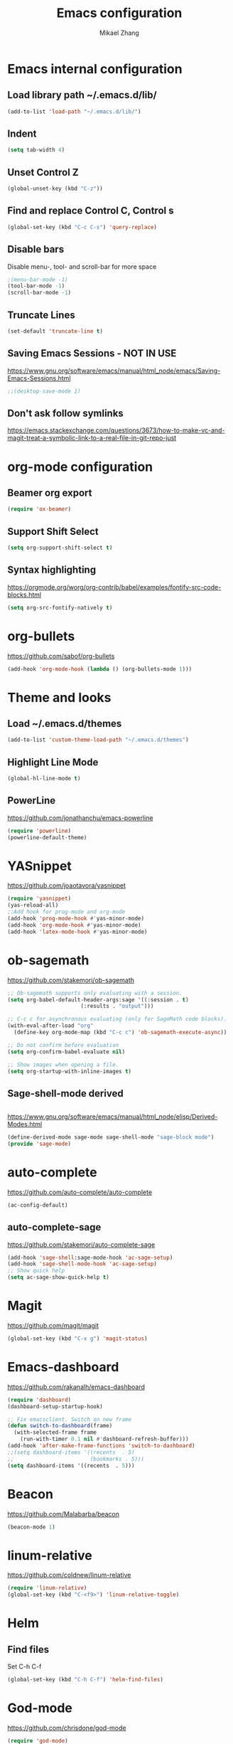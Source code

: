 
#+TITLE: Emacs configuration
#+AUTHOR: Mikael Zhang

* Emacs internal configuration
** Load library path ~/.emacs.d/lib/

#+BEGIN_SRC emacs-lisp
  (add-to-list 'load-path "~/.emacs.d/lib/")
#+END_SRC

** Indent
#+BEGIN_SRC emacs-lisp
(setq tab-width 4)
#+END_SRC

** Unset Control Z

#+BEGIN_SRC emacs-lisp
(global-unset-key (kbd "C-z"))
#+END_SRC

** Find and replace Control C, Control s
#+BEGIN_SRC emacs-lisp
(global-set-key (kbd "C-c C-s") 'query-replace)
#+END_SRC 

** Disable bars
Disable menu-, tool- and scroll-bar for more space
#+BEGIN_SRC emacs-lisp
;(menu-bar-mode -1)
(tool-bar-mode -1)
(scroll-bar-mode -1)
#+END_SRC

** Truncate Lines

#+BEGIN_SRC emacs-lisp
(set-default 'truncate-line t)
#+END_SRC

** Saving Emacs Sessions - NOT IN USE
https://www.gnu.org/software/emacs/manual/html_node/emacs/Saving-Emacs-Sessions.html
#+BEGIN_SRC emacs-lisp
;;(desktop-save-mode 1)
#+END_SRC

** Don't ask follow symlinks
   https://emacs.stackexchange.com/questions/3673/how-to-make-vc-and-magit-treat-a-symbolic-link-to-a-real-file-in-git-repo-just
* org-mode configuration
** Beamer org export

#+BEGIN_SRC emacs-lisp
(require 'ox-beamer)
#+END_SRC

** Support Shift Select

#+BEGIN_SRC emacs-lisp
(setq org-support-shift-select t)
#+END_SRC

** Syntax highlighting
https://orgmode.org/worg/org-contrib/babel/examples/fontify-src-code-blocks.html

#+BEGIN_SRC emacs-lisp
(setq org-src-fontify-natively t)
#+END_SRC

* org-bullets
https://github.com/sabof/org-bullets
#+BEGIN_SRC emacs-lisp
(add-hook 'org-mode-hook (lambda () (org-bullets-mode 1)))
#+END_SRC

* Theme and looks 
** Load ~/.emacs.d/themes
#+BEGIN_SRC emacs-lisp
(add-to-list 'custom-theme-load-path "~/.emacs.d/themes")
#+END_SRC

** Highlight Line Mode
#+BEGIN_SRC emacs-lisp
(global-hl-line-mode t)
#+END_SRC

** PowerLine
https://github.com/jonathanchu/emacs-powerline

#+BEGIN_SRC emacs-lisp
  (require 'powerline)
  (powerline-default-theme)
#+END_SRC

* YASnippet
https://github.com/joaotavora/yasnippet
#+BEGIN_SRC emacs-lisp
(require 'yasnippet)
(yas-reload-all)
;;Add hook for prog-mode and org-mode
(add-hook 'prog-mode-hook #'yas-minor-mode)
(add-hook 'org-mode-hook #'yas-minor-mode)
(add-hook 'latex-mode-hook #'yas-minor-mode)
#+END_SRC

* ob-sagemath
https://github.com/stakemori/ob-sagemath

#+BEGIN_SRC emacs-lisp
  ;; Ob-sagemath supports only evaluating with a session.
  (setq org-babel-default-header-args:sage '((:session . t)
					     (:results . "output")))

  ;; C-c c for asynchronous evaluating (only for SageMath code blocks).
  (with-eval-after-load "org"
    (define-key org-mode-map (kbd "C-c c") 'ob-sagemath-execute-async))

  ;; Do not confirm before evaluation
  (setq org-confirm-babel-evaluate nil)

  ;; Show images when opening a file.
  (setq org-startup-with-inline-images t)
#+END_SRC

** Sage-shell-mode derived

#+BEGIN_SRC emacs-lisp

#+END_SRC

https://www.gnu.org/software/emacs/manual/html_node/elisp/Derived-Modes.html

#+BEGIN_SRC emacs-lisp
  (define-derived-mode sage-mode sage-shell-mode "sage-block mode")
  (provide 'sage-mode)
#+END_SRC

* auto-complete
https://github.com/auto-complete/auto-complete
#+BEGIN_SRC emacs-lisp
(ac-config-default)
#+END_SRC

** auto-complete-sage
https://github.com/stakemori/auto-complete-sage
#+BEGIN_SRC emacs-lisp
(add-hook 'sage-shell:sage-mode-hook 'ac-sage-setup)
(add-hook 'sage-shell-mode-hook 'ac-sage-setup)
;; Show quick help
(setq ac-sage-show-quick-help t)
#+END_SRC

* Magit
https://github.com/magit/magit
#+BEGIN_SRC emacs-lisp
(global-set-key (kbd "C-x g") 'magit-status)
#+END_SRC

* Emacs-dashboard
https://github.com/rakanalh/emacs-dashboard

#+BEGIN_SRC emacs-lisp
  (require 'dashboard)
  (dashboard-setup-startup-hook)

  ;; Fix emacsclient. Switch on new frame
  (defun switch-to-dashboard(frame)
    (with-selected-frame frame
      (run-with-timer 0.1 nil #'dashboard-refresh-buffer)))
  (add-hook 'after-make-frame-functions 'switch-to-dashboard)
  ;;(setq dashboard-items '((recents  . 5)
  ;;                        (bookmarks . 5)))
  (setq dashboard-items '((recents  . 5)))
#+END_SRC

* Beacon
https://github.com/Malabarba/beacon
#+BEGIN_SRC emacs-lisp
(beacon-mode 1)
#+END_SRC

* linum-relative
https://github.com/coldnew/linum-relative

#+BEGIN_SRC emacs-lisp
  (require 'linum-relative)
  (global-set-key (kbd "C-<f9>") 'linum-relative-toggle)
#+END_SRC

* Helm
** Find files
Set C-h C-f

#+BEGIN_SRC emacs-lisp
(global-set-key (kbd "C-h C-f") 'helm-find-files)
#+END_SRC

* God-mode

https://github.com/chrisdone/god-mode

#+BEGIN_SRC emacs-lisp
  (require 'god-mode)

  ;; Set ½ as toggle
  (global-set-key (kbd "C-½") 'god-mode-all)

  ;; If you are using the global mode, you might want to make no buffers exempt
  (setq god-exempt-major-modes nil)
  (setq god-exempt-predicates nil)
#+END_SRC

* Emacs X Window Manager - Manual Load
https://github.com/ch11ng/exwm

https://github.com/ch11ng/exwm/wiki/Configuration-Example

** Initialisation
Including Buffer move: https://github.com/lukhas/buffer-move

Manual load with (load-exwm)

#+BEGIN_SRC emacs-lisp
  (defun load-exwm()
    (interactive)
    ;; You may want Emacs to show you the time
    (setq display-time-default-load-average nil)
    (display-time-mode t)

    ;; Emacs server is not required to run EXWM but it has some interesting uses
    ;; (see next section)
    (server-start)

    ;;;; Below are configurations for EXWM

    ;; Load EXWM
    (require 'exwm)

    ;; Fix problems with Ido
    (require 'exwm-config)
    (exwm-config-ido)

    ;; Set the initial number of workspaces.
    (setq exwm-workspace-number 10)

    ;; All buffers created in EXWM mode are named "*EXWM*". You may want to change
    ;; it in `exwm-update-class-hook' and `exwm-update-title-hook', which are run
    ;; when a new window class name or title is available. Here's some advice on
    ;; this subject:
    ;; + Always use `exwm-workspace-rename-buffer` to avoid naming conflict.
    ;; + Only renaming buffer in one hook and avoid it in the other. There's no
    ;;   guarantee on the order in which they are run.
    ;; + For applications with multiple windows (e.g. GIMP), the class names of all
    ;;   windows are probably the same. Using window titles for them makes more
    ;;   sense.
    ;; + Some application change its title frequently (e.g. browser, terminal).
    ;;   Its class name may be more suitable for such case.
    ;; In the following example, we use class names for all windows expect for
    ;; Java applications and GIMP.
    (add-hook 'exwm-update-class-hook
	      (lambda ()
		(unless (or (string-prefix-p "sun-awt-X11-" exwm-instance-name)
			    (string= "gimp" exwm-instance-name))
		  (exwm-workspace-rename-buffer exwm-class-name))))
    (add-hook 'exwm-update-title-hook
	      (lambda ()
		(when (or (not exwm-instance-name)
			  (string-prefix-p "sun-awt-X11-" exwm-instance-name)
			  (string= "gimp" exwm-instance-name))
		  (exwm-workspace-rename-buffer exwm-title))))
    ;;;; STARTUP APPS
    (shell-command "setxkbmap -layout dk,gb -option grp:alt_shift_toggle")

    ;;;; KEYBINDS

    ;; `exwm-input-set-key' allows you to set a global key binding (available in
    ;; any case). Following are a few examples.
    ;; + We always need a way to go back to line-mode from char-mode
    (exwm-input-set-key (kbd "s-r") #'exwm-reset)
    ;; + Bind a key to switch workspace interactively
    (exwm-input-set-key (kbd "s-w") #'exwm-workspace-switch)
    ;; + Bind "s-0" to "s-9" to switch to the corresponding workspace.
    (dotimes (i 10)
      (exwm-input-set-key (kbd (format "s-%d" i))
			  `(lambda ()
			     (interactive)
			     (exwm-workspace-switch-create ,i))))
    ;; + Application launcher ('M-&' also works if the output buffer does not
    ;;   bother you). Note that there is no need for processes to be created by
    ;;   Emacs.
    (exwm-input-set-key (kbd "s-d")
			(lambda () (interactive) (counsel-linux-app)))
    ;; + 'slock' is a simple X display locker provided by suckless tools.
    (exwm-input-set-key (kbd "s-<f2>")
			(lambda () (interactive) (start-process "" nil "slock")))

    ;; The following example demonstrates how to set a key binding only available
    ;; in line mode. It's simply done by first push the prefix key to
    ;; `exwm-input-prefix-keys' and then add the key sequence to `exwm-mode-map'.
    ;; The example shorten 'C-c q' to 'C-q'.
    (push ?\C-q exwm-input-prefix-keys)
    (define-key exwm-mode-map [?\C-q] #'exwm-input-send-next-key)

    ;; The following example demonstrates how to use simulation keys to mimic the
    ;; behavior of Emacs. The argument to `exwm-input-set-simulation-keys' is a
    ;; list of cons cells (SRC . DEST), where SRC is the key sequence you press and
    ;; DEST is what EXWM actually sends to application. Note that SRC must be a key
    ;; sequence (of type vector or string), while DEST can also be a single key.
    ;;(exwm-input-set-simulation-keys
    ;; '(
    ;; movement
    ;;     ([?\C-b] . left)
    ;;     ([?\M-b] . C-left)
    ;;     ([?\C-f] . right)
    ;;     ([?\M-f] . C-right)
    ;;     ([?\C-p] . up)
    ;;     ([?\C-n] . down)
    ;;     ([?\C-a] . home)
    ;;     ([?\C-e] . end)
    ;;     ([?\M-v] . prior)
    ;;     ([?\C-v] . next)
    ;;     ([?\C-d] . delete)
    ;;     ([?\C-k] . (S-end delete))
    ;; cut/paste.
    ;;     ([?\C-w] . ?\C-x)
    ;;     ([?\M-w] . ?\C-c)
    ;;     ([?\C-y] . ?\C-v)))
    ;; search
    ;;     ([?\C-s] . ?\C-f))

    ;;;; Buffer move: https://github.com/lukhas/buffer-move
    (require 'buffer-move)
    (exwm-input-set-key (kbd "s-S-<right>") 'buf-move-right)
    (exwm-input-set-key (kbd "s-S-<left>") 'buf-move-left)
    (exwm-input-set-key (kbd "s-S-<up>") 'buf-move-up)
    (exwm-input-set-key (kbd "s-S-<down>") 'buf-move-down))

#+END_SRC

* Ace-window

https://github.com/abo-abo/ace-window

#+BEGIN_SRC emacs-lisp
(global-set-key (kbd "M-o") 'ace-window)
#+END_SRC

* Multiple cursors
https://github.com/magnars/multiple-cursors.el
#+BEGIN_SRC emacs-lisp
(require 'multiple-cursors)
(global-set-key (kbd "C->") 'mc/mark-next-like-this)
(global-set-key (kbd "C-<") 'mc/mark-previous-like-this)
(global-set-key (kbd "C-;") 'mc/mark-all-like-this)
#+END_SRC

* Haskell-mode
http://haskell.github.io/haskell-mode/manual/latest/Editing-Haskell-Code.html#Editing-Haskell-Code

** Haskell-navigate-import
Bind to f8
#+BEGIN_SRC emacs-lisp
  (eval-after-load 'haskell-mode
    '(define-key haskell-mode-map [f8] 'haskell-navigate-imports))
#+END_SRC

** Haskell tags
https://github.com/MarcWeber/hasktags
Requires hasktags

* Intero
https://github.com/commercialhaskell/intero

* Swiper
https://github.com/abo-abo/swiper

#+BEGIN_SRC emacs-lisp
  (global-set-key "\C-s" 'swiper)
  (global-set-key "\M-s" 'isearch-forward)
#+END_SRC

* Ivy
https://github.com/abo-abo/swiper

#+BEGIN_SRC emacs-lisp
  (ivy-mode 1)
  (setq ivy-use-virtual-buffers t)
  (setq enable-recursive-minibuffers t)
  (global-set-key (kbd "C-c C-r") 'ivy-resume)
#+END_SRC

* Counsel
https://github.com/abo-abo/swiper

#+BEGIN_SRC emacs-lisp
  (global-set-key (kbd "M-x") 'counsel-M-x)
  (global-set-key (kbd "C-x C-f") 'counsel-find-file)
  (global-set-key (kbd "<f1> f") 'counsel-describe-function)
  (global-set-key (kbd "<f1> v") 'counsel-describe-variable)
  (global-set-key (kbd "<f1> l") 'counsel-find-library)
  (global-set-key (kbd "<f2> i") 'counsel-info-lookup-symbol)
  (global-set-key (kbd "<f2> u") 'counsel-unicode-char)
  (global-set-key (kbd "C-c g") 'counsel-git)
  (global-set-key (kbd "C-c j") 'counsel-git-grep)
  (global-set-key (kbd "C-c k") 'counsel-ag)
  (global-set-key (kbd "C-x l") 'counsel-locate)
  (global-set-key (kbd "C-S-o") 'counsel-rhythmbox)
  (global-set-key (kbd "M-y") 'counsel-yank-pop)
  (define-key minibuffer-local-map (kbd "C-r") 'counsel-minibuffer-histor)
#+END_SRC

* Undo Tree
https://www.emacswiki.org/emacs/UndoTree

#+BEGIN_SRC emacs-lisp
  (global-undo-tree-mode)
#+END_SRC

* Aggressive Indent Mode
https://github.com/Malabarba/aggressive-indent-mode

#+BEGIN_SRC emacs-lisp
(add-hook 'prog-mode-hook #'aggressive-indent-mode)
#+END_SRC

* Expand Region
https://github.com/magnars/expand-region.el

#+BEGIN_SRC emacs-lisp
(require 'expand-region)
(global-set-key (kbd "C-=") 'er/expand-region)
#+END_SRC

* Git Gutter
https://github.com/syohex/emacs-git-gutter
#+begin_src emacs-lisp
  (global-git-gutter-mode +1)
  (global-set-key (kbd "C-x p") 'git-gutter:previous-hunk)
  (global-set-key (kbd "C-x n") 'git-gutter:next-hunk)
  (global-set-key (kbd "C-x v s") 'git-gutter:stage-hunk)
  (global-set-key (kbd "C-x v r") 'git-gutter:revert-hunk)
  (global-set-key (kbd "C-x v SPC") #'git-gutter:mark-hunk)
#+end_src

* Projectile
https://github.com/bbatsov/projectile
#+BEGIN_SRC emacs-lisp
  (projectile-global-mode)
#+END_SRC

* Counsel Projectile
https://github.com/ericdanan/counsel-projectile

* Dump-jump - Manual Load
https://github.com/jacktasia/dumb-jump
#+BEGIN_SRC emacs-lisp
  (defun load-dump-jump()
    (interactive)
    (dumb-jump-mode)
    (global-set-key (kbd "M-g o") dumb-jump-go-other-window)
    (global-set-key (kbd "M-g j") dumb-jump-go)
    (global-set-key (kbd "M-g i") dumb-jump-go-prompt) 
    (global-set-key (kbd "M-g x") dumb-jump-go-prefer-external)  
    (global-set-key (kbd "M-g z") dumb-jump-go-prefer-external-other-window))
#+END_SRC

* IBuffer
https://www.emacswiki.org/emacs/IbufferMode
http://martinowen.net/blog/2010/02/03/tips-for-emacs-ibuffer.html
#+BEGIN_SRC emacs-lisp
  (global-set-key (kbd "C-x C-b") 'ibuffer)
  (setq ibuffer-saved-filter-groups
	'(("home"
	   ("dired" (mode . dired-mode))
	   ("org" (name . "^.*org$"))
	   ("web" (or (mode . web-mode) (mode . js2-mode)))
	   ("shell" (or (mode . eshell-mode) (mode . shell-mode)))
	   ("mu4e" (name . "\*mu4e\*"))
	   ("programming" (or
			   (mode . python-mode)
			   (mode . c++-mode)
			   (mode . haskell-mode)
			   (mode . emacs-lisp-mode)))
	   ("emacs" (or
		     (name . "^\\*scratch\\*$")
		     (name . "^\\*Messages\\*$")))
	   )))
  (add-hook 'ibuffer-mode-hook
	    '(lambda ()
	       (ibuffer-auto-mode 1)
	       (ibuffer-switch-to-saved-filter-groups "home")))
#+END_SRC

* smartparens
https://github.com/Fuco1/smartparens

#+BEGIN_SRC emacs-lisp
  (require 'smartparens-config)
  (add-hook 'prog-mode #'smartparens-mode)
  (add-hook 'org-mode #'smartparens-mode)
#+END_SRC

* OneKey - CAN'T GET TO WORK
https://www.emacswiki.org/emacs/OneKey

#+BEGIN_SRC emacs-lisp
  ;(require 'one-key)
  ;(global-set-key (kbd "<f10>") 'one-key-open-associated-menu-set)
#+END_SRC


